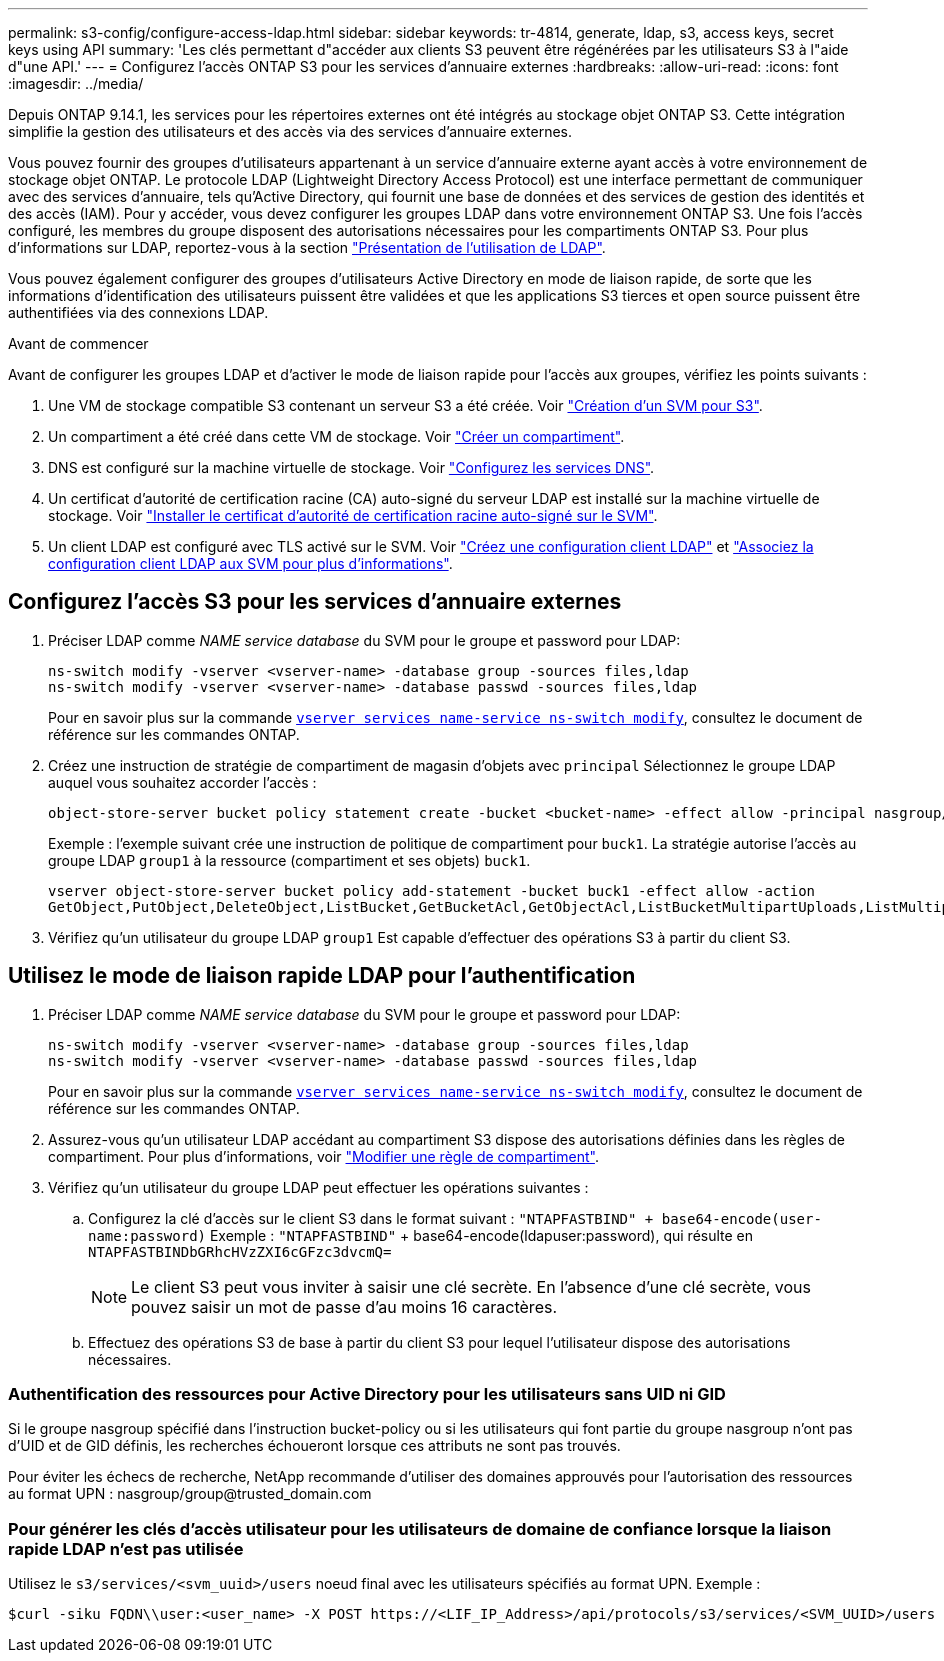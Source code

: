 ---
permalink: s3-config/configure-access-ldap.html 
sidebar: sidebar 
keywords: tr-4814, generate, ldap, s3, access keys, secret keys using API 
summary: 'Les clés permettant d"accéder aux clients S3 peuvent être régénérées par les utilisateurs S3 à l"aide d"une API.' 
---
= Configurez l'accès ONTAP S3 pour les services d'annuaire externes
:hardbreaks:
:allow-uri-read: 
:icons: font
:imagesdir: ../media/


[role="lead"]
Depuis ONTAP 9.14.1, les services pour les répertoires externes ont été intégrés au stockage objet ONTAP S3. Cette intégration simplifie la gestion des utilisateurs et des accès via des services d'annuaire externes.

Vous pouvez fournir des groupes d'utilisateurs appartenant à un service d'annuaire externe ayant accès à votre environnement de stockage objet ONTAP. Le protocole LDAP (Lightweight Directory Access Protocol) est une interface permettant de communiquer avec des services d'annuaire, tels qu'Active Directory, qui fournit une base de données et des services de gestion des identités et des accès (IAM). Pour y accéder, vous devez configurer les groupes LDAP dans votre environnement ONTAP S3. Une fois l'accès configuré, les membres du groupe disposent des autorisations nécessaires pour les compartiments ONTAP S3. Pour plus d'informations sur LDAP, reportez-vous à la section link:../nfs-config/using-ldap-concept.html["Présentation de l'utilisation de LDAP"].

Vous pouvez également configurer des groupes d'utilisateurs Active Directory en mode de liaison rapide, de sorte que les informations d'identification des utilisateurs puissent être validées et que les applications S3 tierces et open source puissent être authentifiées via des connexions LDAP.

.Avant de commencer
Avant de configurer les groupes LDAP et d'activer le mode de liaison rapide pour l'accès aux groupes, vérifiez les points suivants :

. Une VM de stockage compatible S3 contenant un serveur S3 a été créée. Voir link:../s3-config/create-svm-s3-task.html["Création d'un SVM pour S3"].
. Un compartiment a été créé dans cette VM de stockage. Voir link:../s3-config/create-bucket-task.html["Créer un compartiment"].
. DNS est configuré sur la machine virtuelle de stockage. Voir link:../networking/configure_dns_services_manual.html["Configurez les services DNS"].
. Un certificat d'autorité de certification racine (CA) auto-signé du serveur LDAP est installé sur la machine virtuelle de stockage. Voir link:../nfs-config/install-self-signed-root-ca-certificate-svm-task.html["Installer le certificat d'autorité de certification racine auto-signé sur le SVM"].
. Un client LDAP est configuré avec TLS activé sur le SVM. Voir link:../nfs-config/create-ldap-client-config-task.html["Créez une configuration client LDAP"] et link:../nfs-config/enable-ldap-svms-task.html["Associez la configuration client LDAP aux SVM pour plus d'informations"].




== Configurez l'accès S3 pour les services d'annuaire externes

. Préciser LDAP comme _NAME service database_ du SVM pour le groupe et password pour LDAP:
+
[listing]
----
ns-switch modify -vserver <vserver-name> -database group -sources files,ldap
ns-switch modify -vserver <vserver-name> -database passwd -sources files,ldap
----
+
Pour en savoir plus sur la commande link:https://docs.NetApp.com/US-en/ONTAP-cli/vserver-services-name-service-ns-switch-modify.html[`vserver services name-service ns-switch modify`], consultez le document de référence sur les commandes ONTAP.

. Créez une instruction de stratégie de compartiment de magasin d'objets avec `principal` Sélectionnez le groupe LDAP auquel vous souhaitez accorder l'accès :
+
[listing]
----
object-store-server bucket policy statement create -bucket <bucket-name> -effect allow -principal nasgroup/<ldap-group-name> -resource <bucket-name>, <bucket-name>/*
----
+
Exemple : l'exemple suivant crée une instruction de politique de compartiment pour `buck1`. La stratégie autorise l'accès au groupe LDAP `group1` à la ressource (compartiment et ses objets) `buck1`.

+
[listing]
----
vserver object-store-server bucket policy add-statement -bucket buck1 -effect allow -action
GetObject,PutObject,DeleteObject,ListBucket,GetBucketAcl,GetObjectAcl,ListBucketMultipartUploads,ListMultipartUploadParts, ListBucketVersions,GetObjectTagging,PutObjectTagging,DeleteObjectTagging,GetBucketVersioning,PutBucketVersioning -principal nasgroup/group1 -resource buck1, buck1/*
----
. Vérifiez qu'un utilisateur du groupe LDAP `group1` Est capable d'effectuer des opérations S3 à partir du client S3.




== Utilisez le mode de liaison rapide LDAP pour l'authentification

. Préciser LDAP comme _NAME service database_ du SVM pour le groupe et password pour LDAP:
+
[listing]
----
ns-switch modify -vserver <vserver-name> -database group -sources files,ldap
ns-switch modify -vserver <vserver-name> -database passwd -sources files,ldap
----
+
Pour en savoir plus sur la commande link:https://docs.NetApp.com/US-en/ONTAP-cli/vserver-services-name-service-ns-switch-modify.html[`vserver services name-service ns-switch modify`], consultez le document de référence sur les commandes ONTAP.

. Assurez-vous qu'un utilisateur LDAP accédant au compartiment S3 dispose des autorisations définies dans les règles de compartiment. Pour plus d'informations, voir link:../s3-config/create-modify-bucket-policy-task.html["Modifier une règle de compartiment"].
. Vérifiez qu'un utilisateur du groupe LDAP peut effectuer les opérations suivantes :
+
.. Configurez la clé d'accès sur le client S3 dans le format suivant :
`"NTAPFASTBIND" + base64-encode(user-name:password)`
Exemple : `"NTAPFASTBIND"` + base64-encode(ldapuser:password), qui résulte en
                      `NTAPFASTBINDbGRhcHVzZXI6cGFzc3dvcmQ=`
+

NOTE: Le client S3 peut vous inviter à saisir une clé secrète. En l'absence d'une clé secrète, vous pouvez saisir un mot de passe d'au moins 16 caractères.

.. Effectuez des opérations S3 de base à partir du client S3 pour lequel l'utilisateur dispose des autorisations nécessaires.






=== Authentification des ressources pour Active Directory pour les utilisateurs sans UID ni GID

Si le groupe nasgroup spécifié dans l'instruction bucket-policy ou si les utilisateurs qui font partie du groupe nasgroup n'ont pas d'UID et de GID définis, les recherches échoueront lorsque ces attributs ne sont pas trouvés.

Pour éviter les échecs de recherche, NetApp recommande d'utiliser des domaines approuvés pour l'autorisation des ressources au format UPN : nasgroup/group@trusted_domain.com



=== Pour générer les clés d'accès utilisateur pour les utilisateurs de domaine de confiance lorsque la liaison rapide LDAP n'est pas utilisée

Utilisez le `s3/services/<svm_uuid>/users` noeud final avec les utilisateurs spécifiés au format UPN. Exemple :

[listing]
----
$curl -siku FQDN\\user:<user_name> -X POST https://<LIF_IP_Address>/api/protocols/s3/services/<SVM_UUID>/users -d {"comment":"<S3_user_name>", "name":<user[@fqdn](https://github.com/fqdn)>,"<key_time_to_live>":"PT6H3M"}'
----